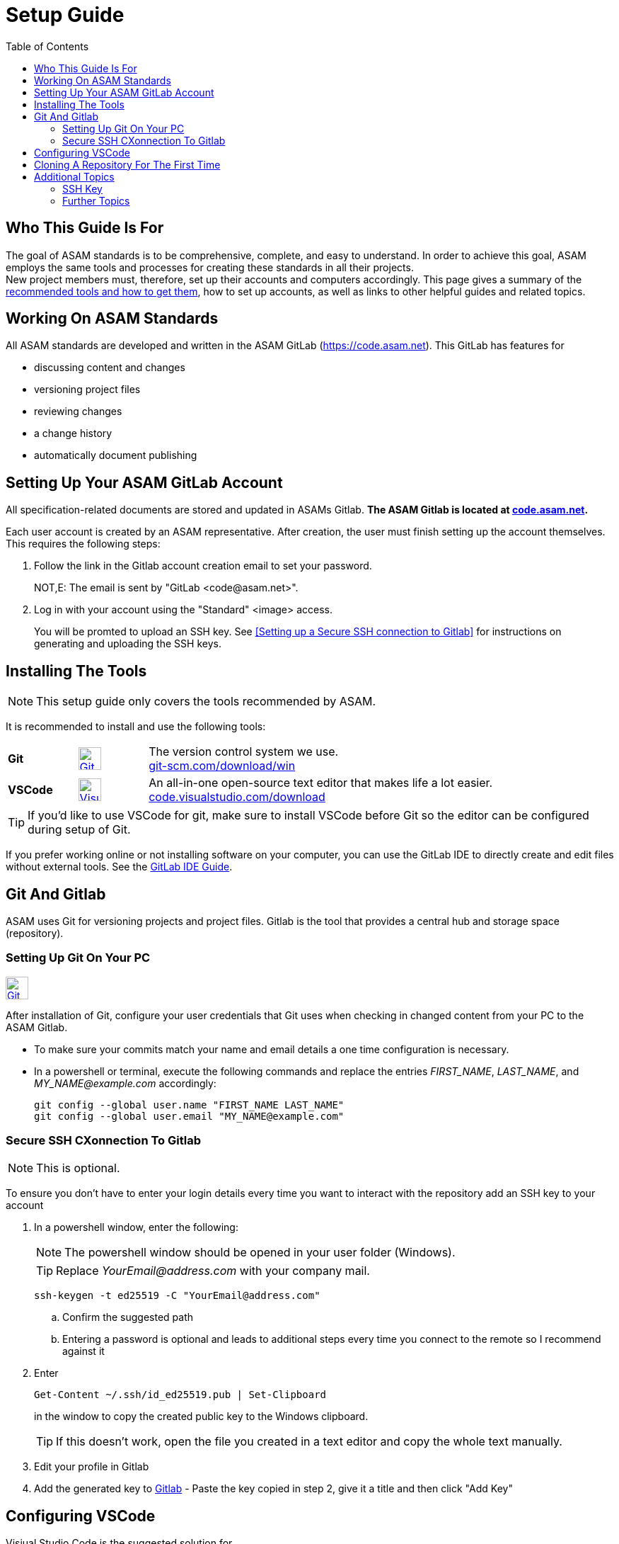 :imagesdir: ../images
:toc:

= Setup Guide

== Who This Guide Is For
The goal of ASAM standards is to be comprehensive, complete, and easy to understand. In order to achieve this goal, ASAM employs the same tools and processes for creating these standards in all their projects. +
New project members must, therefore, set up their accounts and computers accordingly. This page gives a summary of the <<Installing the tools,recommended tools and how to get them>>, how to set up accounts, as well as links to other helpful guides and related topics.

== Working On ASAM Standards
All ASAM standards are developed and written in the ASAM GitLab (https://code.asam.net). This GitLab has features for

* discussing content and changes
* versioning project files
* reviewing changes
* a change history
* automatically document publishing


== Setting Up Your ASAM GitLab Account
:hide-uri-scheme:
All specification-related documents are stored and updated in ASAMs Gitlab. *The ASAM Gitlab is located at https://code.asam.net.*

Each user account is created by an ASAM representative. After creation, the user must finish setting up the account themselves.  This requires the following steps:

. Follow the link in the Gitlab account creation email to set your password. 
+
NOT,E: The email is sent by "GitLab +<code@asam.net>+".
+
. Log in with your account using the "Standard" <image> access.
+
You will be promted to upload an SSH key. See <<Setting up a Secure SSH connection to Gitlab>> for instructions on generating and uploading the SSH keys.

== Installing The Tools
:hide-uri-scheme:
NOTE: This setup guide only covers the tools recommended by ASAM. 

It is recommended to install and use the following tools:

[frame="none", grid="none"]
[source,asciidoc]
[cols="1,1,5"]
|====
| [[bookmark-Git]]*Git*
a| image::https://upload.wikimedia.org/wikipedia/commons/thumb/3/3f/Git_icon.svg/240px-Git_icon.svg.png[alt=Git, width=32, height=32, align="center",link=https://git-scm.com/download/win, window=_blank]
| The version control system we use. +
https://git-scm.com/download/win

| *VSCode*
a| image::https://upload.wikimedia.org/wikipedia/commons/thumb/9/9a/Visual_Studio_Code_1.35_icon.svg/240px-Visual_Studio_Code_1.35_icon.svg.png[alt=Visual Studio Code, width=32, height=32, align="center", link=https://code.visualstudio.com/download, window=_blank]
| An all-in-one open-source text editor that makes life a lot easier. +
https://code.visualstudio.com/download
|====


TIP: If you'd like to use VSCode for git, make sure to install VSCode before Git so the editor can be configured during setup of Git.

If you prefer working online or not installing software on your computer, you can use the GitLab IDE to directly create and edit files without external tools. See the link:GitLab-IDE-Guide.adoc[GitLab IDE Guide].

== Git And Gitlab
ASAM uses Git for versioning projects and project files. Gitlab is the tool that provides a central hub and storage space (repository).

=== Setting Up Git On Your PC
image::https://upload.wikimedia.org/wikipedia/commons/thumb/3/3f/Git_icon.svg/240px-Git_icon.svg.png[alt=Git, width=32, height=32, align="text-right",link=<<bookmark-Git>>]
After installation of Git, configure your user credentials that Git uses when checking in changed content from your PC to the ASAM Gitlab.

* To make sure your commits match your name and email details  a one time configuration is necessary.
* In a powershell or terminal, execute the following commands and replace the entries _FIRST_NAME_, _LAST_NAME_, and _MY_NAME@example.com_ accordingly: 

+
[source,git]
----
git config --global user.name "FIRST_NAME LAST_NAME"
git config --global user.email "MY_NAME@example.com"
----

=== Secure SSH CXonnection To Gitlab

NOTE: This is optional.

To ensure you don't have to enter your login details every time you want to interact with the repository add an SSH key to your account

. In a powershell window, enter the following: 
+
NOTE: The powershell window should be opened in your user folder (Windows). 
+
TIP: Replace _YourEmail@address.com_ with your company mail.
+
[source,git]
----
ssh-keygen -t ed25519 -C "YourEmail@address.com"  
----


.. Confirm the suggested path
.. Entering a password is optional and leads to additional steps every time you connect to the remote so I recommend against it


. Enter
+
[source,git]
----
Get-Content ~/.ssh/id_ed25519.pub | Set-Clipboard 
----
+
in the window to copy the created public key to the Windows clipboard.
+
TIP: If this doesn’t work, open the file you created in a text editor and copy the whole text manually.


. Edit your profile in Gitlab
. Add the generated key to https://code.asam.net/profile/keys[Gitlab] - Paste the key copied in step 2, give it a title and then click "Add Key"



== Configuring VSCode
Visiual Studio Code is the suggested solution for 
image::https://upload.wikimedia.org/wikipedia/commons/thumb/9/9a/Visual_Studio_Code_1.35_icon.svg/240px-Visual_Studio_Code_1.35_icon.svg.png[alt=Visual Studio Code, width=64, height=64, role=right]

. In the VSCode menu bar -> View -> Extensions 
+ 
image::extensions.png[alt=Add extension under 'View'] 

. Search for Asciidoc & install it. This provides preview and syntax highlighting for asciidoc files
+
image::install_asciidoc.png[alt=Search and find the extension 'AsciiDoc']


== Cloning A Repository For The First Time
NOTE: This only needs to be done once to obtain a local copy.

. Find the repository url on the website and copy the git url

. Open Command Palette (Ctrl+Shift+P), type "Git: Clone", then press Enter

. Enter the git url you copied earlier and press Enter

. Select the folder on your pc where you want to save the repository

image::gitclone.gif[]

= Additional Topics

== SSH Key
TIP: If you have not set up SSH before with Git, this step is recommended in roder to speed up git access.

== Further Topics

* link:Microsoft-Teams-and-Sharepoint.adoc[Teams & Sharepoint]
* link:Shared-OpenX-Calender.adoc[Synchronize with the OpenX calendar]
* link:GitLab-IDE-Guide.adoc[GitLab IDE Guide]
* link:ProjectGuidelines.adoc[Project Guidelines]
* link:WritingGuidelines.adoc[Writing Guidelines]